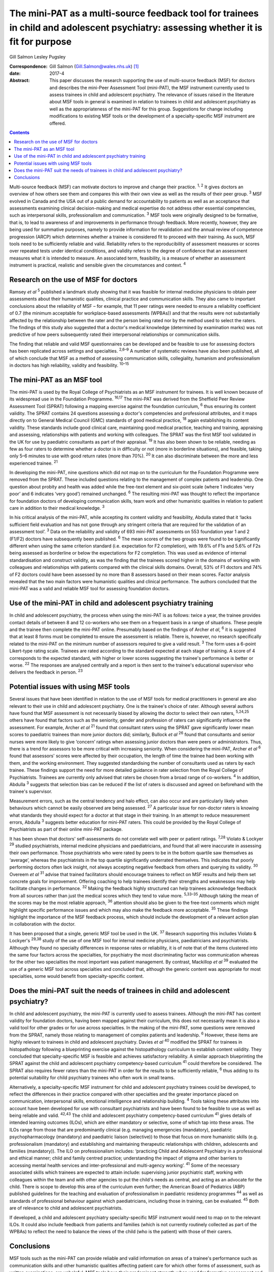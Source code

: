 =====================================================================================================================================
The mini-PAT as a multi-source feedback tool for trainees in child and adolescent psychiatry: assessing whether it is fit for purpose
=====================================================================================================================================



Gill Salmon
Lesley Pugsley

:Correspondence: Gill Salmon (Gill.Salmon@wales.nhs.uk)
 [1]_

:date: 2017-4

:Abstract:
   This paper discusses the research supporting the use of multi-source
   feedback (MSF) for doctors and describes the mini-Peer Assessment
   Tool (mini-PAT), the MSF instrument currently used to assess trainees
   in child and adolescent psychiatry. The relevance of issues raised in
   the literature about MSF tools in general is examined in relation to
   trainees in child and adolescent psychiatry as well as the
   appropriateness of the mini-PAT for this group. Suggestions for
   change including modifications to existing MSF tools or the
   development of a specialty-specific MSF instrument are offered.


.. contents::
   :depth: 3
..

Multi-source feedback (MSF) can motivate doctors to improve and change
their practice. :sup:`1, 2` It gives doctors an overview of how others
see them and compares this with their own view as well as the results of
their peer group. :sup:`3` MSF evolved in Canada and the USA out of a
public demand for accountability to patients as well as an acceptance
that assessments examining clinical decision-making and medical
expertise do not address other essential competencies, such as
interpersonal skills, professionalism and communication. :sup:`3` MSF
tools were originally designed to be formative, that is, to lead to
awareness of and improvements in performance through feedback. More
recently, however, they are being used for summative purposes, namely to
provide information for revalidation and the annual review of competence
progression (ARCP) which determines whether a trainee is considered fit
to proceed with their training. As such, MSF tools need to be
sufficiently reliable and valid. Reliability refers to the
reproducibility of assessment measures or scores over repeated tests
under identical conditions, and validity refers to the degree of
confidence that an assessment measures what it is intended to measure.
An associated term, feasibility, is a measure of whether an assessment
instrument is practical, realistic and sensible given the circumstances
and context. :sup:`4`

.. _S1:

Research on the use of MSF for doctors
======================================

Ramsey *et al* :sup:`5` published a landmark study showing that it was
feasible for internal medicine physicians to obtain peer assessments
about their humanistic qualities, clinical practice and communication
skills. They also came to important conclusions about the reliability of
MSF – for example, that 11 peer ratings were needed to ensure a
reliability coefficient of 0.7 (the minimum acceptable for
workplace-based assessments (WPBAs)) and that the results were not
substantially affected by the relationship between the rater and the
person being rated nor by the method used to select the raters. The
findings of this study also suggested that a doctor's medical knowledge
(determined by examination marks) was not predictive of how peers
subsequently rated their interpersonal relationships or communication
skills.

The finding that reliable and valid MSF questionnaires can be developed
and be feasible to use for assessing doctors has been replicated across
settings and specialties. :sup:`2,6–9` A number of systematic reviews
have also been published, all of which conclude that MSF as a method of
assessing communication skills, collegiality, humanism and
professionalism in doctors has high reliability, validity and
feasibility. :sup:`10–15`

.. _S2:

The mini-PAT as an MSF tool
===========================

The mini-PAT is used by the Royal College of Psychiatrists as an MSF
instrument for trainees. It is well known because of its widespread use
in the Foundation Programme. :sup:`16,17` The mini-PAT was derived from
the Sheffield Peer Review Assessment Tool (SPRAT) following a mapping
exercise against the foundation curriculum, :sup:`6` thus ensuring its
content validity. The SPRAT contains 24 questions assessing a doctor's
competencies and professional attributes, and it maps directly on to
General Medical Council (GMC) standards of good medical practice,
:sup:`18` again establishing its content validity. These standards
include good clinical care, maintaining good medical practice, teaching
and training, appraising and assessing, relationships with patients and
working with colleagues. The SPRAT was the first MSF tool validated in
the UK for use by paediatric consultants as part of their appraisal.
:sup:`19` It has also been shown to be reliable, needing as few as four
raters to determine whether a doctor is in difficulty or not (more in
borderline situations), and feasible, taking only 5–6 minutes to use
with good return rates (more than 70%). :sup:`20` It can also
discriminate between the more and less experienced trainee. :sup:`21`

In developing the mini-PAT, nine questions which did not map on to the
curriculum for the Foundation Programme were removed from the SPRAT.
These included questions relating to the management of complex patients
and leadership. One question about probity and health was added while
the free-text element and six-point scale (where 1 indicates ‘very poor’
and 6 indicates ‘very good’) remained unchanged. :sup:`6` The resulting
mini-PAT was thought to reflect the importance for foundation doctors of
developing communication skills, team work and other humanistic
qualities in relation to patient care in addition to their medical
knowledge. :sup:`3`

In his critical analysis of the mini-PAT, while accepting its content
validity and feasibility, Abdulla stated that it ‘lacks sufficient field
evaluation and has not gone through any stringent criteria that are
required for the validation of an assessment tool’. :sup:`3` Data on the
reliability and validity of 693 mini-PAT assessments on 553 foundation
year 1 and 2 (F1/F2) doctors have subsequently been published. :sup:`6`
The mean scores of the two groups were found to be significantly
different when using the same criterion standard (i.e. expectation for
F2 completion), with 19.6% of F1s and 5.6% of F2s being assessed as
borderline or below the expectations for F2 completion. This was used as
evidence of internal standardisation and construct validity, as was the
finding that the trainees scored higher in the domains of working with
colleagues and relationships with patients compared with the clinical
skills domains. Overall, 53% of F1 doctors and 74% of F2 doctors could
have been assessed by no more than 8 assessors based on their mean
scores. Factor analysis revealed that the two main factors were
humanistic qualities and clinical performance. The authors concluded
that the mini-PAT was a valid and reliable MSF tool for assessing
foundation doctors.

.. _S3:

Use of the mini-PAT in child and adolescent psychiatry training
===============================================================

In child and adolescent psychiatry, the process when using the mini-PAT
is as follows: twice a year, the trainee provides contact details of
between 8 and 12 co-workers who see them on a frequent basis in a range
of situations. These people and the trainee then complete the mini-PAT
online. Presumably based on the findings of Archer *et al*, :sup:`6` it
is suggested that at least 8 forms must be completed to ensure the
assessment is reliable. There is, however, no research specifically
related to the mini-PAT on the minimum number of assessors required to
give a valid result. :sup:`3` The form uses a 6-point Likert-type rating
scale. Trainees are rated according to the standard expected at each
stage of training. A score of 4 corresponds to the expected standard,
with higher or lower scores suggesting the trainee's performance is
better or worse. :sup:`22` The responses are analysed centrally and a
report is then sent to the trainee's educational supervisor who delivers
the feedback in person. :sup:`23`

.. _S4:

Potential issues with using MSF tools
=====================================

Several issues that have been identified in relation to the use of MSF
tools for medical practitioners in general are also relevant to their
use in child and adolescent psychiatry. One is the trainee's choice of
rater. Although several authors have found that MSF assessment is not
necessarily biased by allowing the doctor to select their own raters,
:sup:`5,24,25` others have found that factors such as the seniority,
gender and profession of raters can significantly influence the
assessment. For example, Archer *et al* :sup:`21` found that consultant
raters using the SPRAT gave significantly lower mean scores to
paediatric trainees than more junior doctors did; similarly, Bullock *et
al* :sup:`26` found that consultants and senior nurses were more likely
to give ‘concern’ ratings when assessing junior doctors than were peers
or administrators. Thus, there is a trend for assessors to be more
critical with increasing seniority. When considering the mini-PAT,
Archer *et al* :sup:`6` found that assessors' scores were affected by
their occupation, the length of time the trainee had been working with
them, and the working environment. They suggested standardising the
number of consultants used as raters by each trainee. These findings
support the need for more detailed guidance in rater selection from the
Royal College of Psychiatrists. Trainees are currently only advised that
raters be chosen from a broad range of co-workers. :sup:`4` In addition,
Abdulla :sup:`3` suggests that selection bias can be reduced if the list
of raters is discussed and agreed on beforehand with the trainee's
supervisor.

Measurement errors, such as the central tendency and halo effect, can
also occur and are particularly likely when behaviours which cannot be
easily observed are being assessed. :sup:`27` A particular issue for
non-doctor raters is knowing what standards they should expect for a
doctor at that stage in their training. In an attempt to reduce
measurement errors, Abdulla :sup:`3` suggests better education for
mini-PAT raters. This could be provided by the Royal College of
Psychiatrists as part of their online mini-PAT package.

It has been shown that doctors' self-assessments do not correlate well
with peer or patient ratings. :sup:`7,28` Violato & Lockyer :sup:`29`
studied psychiatrists, internal medicine physicians and paediatricians,
and found that all were inaccurate in assessing their own performance.
Those psychiatrists who were rated by peers to be in the bottom quartile
saw themselves as ‘average’, whereas the psychiatrists in the top
quartile significantly underrated themselves. This indicates that poorly
performing doctors often lack insight, not always accepting negative
feedback from others and querying its validity. :sup:`30` Overeem *et
al* :sup:`31` advise that trained facilitators should encourage trainees
to reflect on MSF results and help them set concrete goals for
improvement. Offering coaching to help trainees identify their strengths
and weaknesses may help facilitate changes in performance. :sup:`32`
Making the feedback highly structured can help trainees acknowledge
feedback from all sources rather than just the medical scores which they
tend to value more. :sup:`5,33–35` Although taking the mean of the
scores may be the most reliable approach, :sup:`36` attention should
also be given to the free-text comments which might highlight specific
performance issues and which may also make the feedback more acceptable.
:sup:`35` These findings highlight the importance of the MSF feedback
process, which should include the development of a relevant action plan
in collaboration with the doctor.

It has been proposed that a single, generic MSF tool be used in the UK.
:sup:`37` Research supporting this includes Violato & Lockyer's
:sup:`29,38` study of the use of one MSF tool for internal medicine
physicians, paediatricians and psychiatrists. Although they found no
specialty differences in response rates or reliability, it is of note
that of the items clustered into the same four factors across the
specialties, for psychiatry the most discriminating factor was
communication whereas for the other two specialties the most important
was patient management. By contrast, Mackillop *et al* :sup:`39`
evaluated the use of a generic MSF tool across specialties and concluded
that, although the generic content was appropriate for most specialties,
some would benefit from specialty-specific content.

.. _S5:

Does the mini-PAT suit the needs of trainees in child and adolescent psychiatry?
================================================================================

In child and adolescent psychiatry, the mini-PAT is currently used to
assess trainees. Although the mini-PAT has content validity for
foundation doctors, having been mapped against their curriculum, this
does not necessarily mean it is also a valid tool for other grades or
for use across specialties. In the making of the mini-PAT, some
questions were removed from the SPRAT, namely those relating to
management of complex patients and leadership. :sup:`6` However, these
items are highly relevant to trainees in child and adolescent
psychiatry. Davies *et al* :sup:`40` modified the SPRAT for trainees in
histopathology following a blueprinting exercise against the
histopathology curriculum to establish content validity. They concluded
that specialty-specific MSF is feasible and achieves satisfactory
reliability. A similar approach blueprinting the SPRAT against the child
and adolescent psychiatry competency-based curriculum :sup:`41` could
therefore be considered. The SPRAT also requires fewer raters than the
mini-PAT in order for the results to be sufficiently reliable, :sup:`6`
thus adding to its potential suitability for child psychiatry trainees
who often work in small teams.

Alternatively, a specialty-specific MSF instrument for child and
adolescent psychiatry trainees could be developed, to reflect the
differences in their practice compared with other specialties and the
greater importance placed on communication, interpersonal skills,
emotional intelligence and relationship building. :sup:`4` Tools taking
these attributes into account have been developed for use with
consultant psychiatrists and have been found to be feasible to use as
well as being reliable and valid. :sup:`42,43` The child and adolescent
psychiatry competency-based curriculum :sup:`41` gives details of
intended learning outcomes (ILOs), which are either mandatory or
selective, some of which tap into these areas. The ILOs range from those
that are predominantly clinical (e.g. managing emergencies (mandatory),
paediatric psychopharmacology (mandatory) and paediatric liaison
(selective)) to those that focus on more humanistic skills (e.g.
professionalism (mandatory) and establishing and maintaining therapeutic
relationships with children, adolescents and families (mandatory)). The
ILO on professionalism includes: ‘practicing Child and Adolescent
Psychiatry in a professional and ethical manner; child and family
centred practice; understanding the impact of stigma and other barriers
to accessing mental health services and inter-professional and
multi-agency working’. :sup:`41` Some of the necessary associated skills
which trainees are expected to attain include: supervising junior
psychiatric staff, working with colleagues within the team and with
other agencies to put the child's needs as central, and acting as an
advocate for the child. There is scope to develop this area of the
curriculum even further; the American Board of Pediatrics (ABP)
published guidelines for the teaching and evaluation of professionalism
in paediatric residency programmes :sup:`44` as well as standards of
professional behaviour against which paediatricians, including those in
training, can be evaluated. :sup:`45` Both are of relevance to child and
adolescent psychiatrists.

If developed, a child and adolescent psychiatry specialty-specific MSF
instrument would need to map on to the relevant ILOs. It could also
include feedback from patients and families (which is not currently
routinely collected as part of the WPBAs) to reflect the need to balance
the views of the child (who is the patient) with those of their carers.

.. _S6:

Conclusions
===========

MSF tools such as the mini-PAT can provide reliable and valid
information on areas of a trainee's performance such as communication
skills and other humanistic qualities affecting patient care for which
other forms of assessment, such as written examinations, are unhelpful.
MSF tools have their predominant strength when used for formative
assessment and were generally designed for this purpose. They are most
appropriately used within a portfolio of other WPBAs and can help in
making decisions about a doctor's fitness to practice or to continue
training. :sup:`46` Rater bias and measurement error could be reduced by
offering more detailed guidance to trainees in their choice of rater as
well as to raters in the use of the tool. Measurement error could also
be reduced by encouraging trainees to obtain a larger number of returns
than the minimum of eight recommended by the Royal College of
Psychiatrists. :sup:`3` The quality of the feedback to the trainee is
also important and educational supervisors would benefit from training
in this area.

Although the mini-PAT is used widely across specialties, it has only
been properly evaluated for use with foundation doctors. Interested
researchers, clinicians or educationalists might now want to consider
developing a modified version of the SPRAT or a specialty-specific MSF
tool that is more appropriate for the needs of trainees in child and
adolescent psychiatry. This would reflect the differences in their
day-to-day practice compared with that of other trainees but would
obviously need to be mapped to the curriculum and evaluated in practice
to ensure content validity and reliability.

.. [1]
   **Gill Salmon** is a consultant child and adolescent psychiatrist at
   the Fairfield Child and Family Clinic, Swansea. **Lesley Pugsley** is
   a senior lecturer in medical education in the School of Postgraduate
   Medical and Dental Education, Cardiff University.
